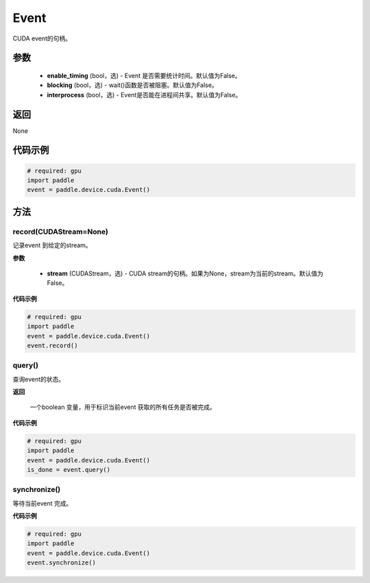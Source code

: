 .. _cn_api_device_cuda_Event:

Event
-------------------------------

.. py:class:: paddle.device.cuda.Event(enable_timing=False, blocking=False, interprocess=False)

CUDA event的句柄。

参数
::::::::::::

    - **enable_timing** (bool，选) - Event 是否需要统计时间。默认值为False。
    - **blocking** (bool，选) - wait()函数是否被阻塞。默认值为False。
    - **interprocess** (bool，选) - Event是否能在进程间共享。默认值为False。

返回
::::::::::::
None

代码示例
::::::::::::

.. code-block:: python

    # required: gpu
    import paddle
    event = paddle.device.cuda.Event()


方法
::::::::::::
record(CUDAStream=None)
'''''''''

记录event 到给定的stream。

**参数**

    - **stream** (CUDAStream，选) - CUDA stream的句柄。如果为None，stream为当前的stream。默认值为False。

**代码示例**

.. code-block:: python

    # required: gpu
    import paddle
    event = paddle.device.cuda.Event()
    event.record()

query()
'''''''''

查询event的状态。

**返回**

 一个boolean 变量，用于标识当前event 获取的所有任务是否被完成。

**代码示例**

.. code-block:: python

    # required: gpu
    import paddle
    event = paddle.device.cuda.Event()
    is_done = event.query()


synchronize()
'''''''''

等待当前event 完成。

**代码示例**

.. code-block:: python

    # required: gpu
    import paddle
    event = paddle.device.cuda.Event()
    event.synchronize()
